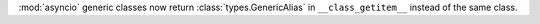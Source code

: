 :mod:`asyncio` generic classes now return :class:`types.GenericAlias` in ``__class_getitem__`` instead of the same class.